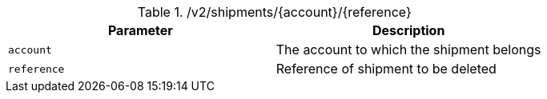 .+/v2/shipments/{account}/{reference}+
|===
|Parameter|Description

|`+account+`
|The account to which the shipment belongs

|`+reference+`
|Reference of shipment to be deleted

|===